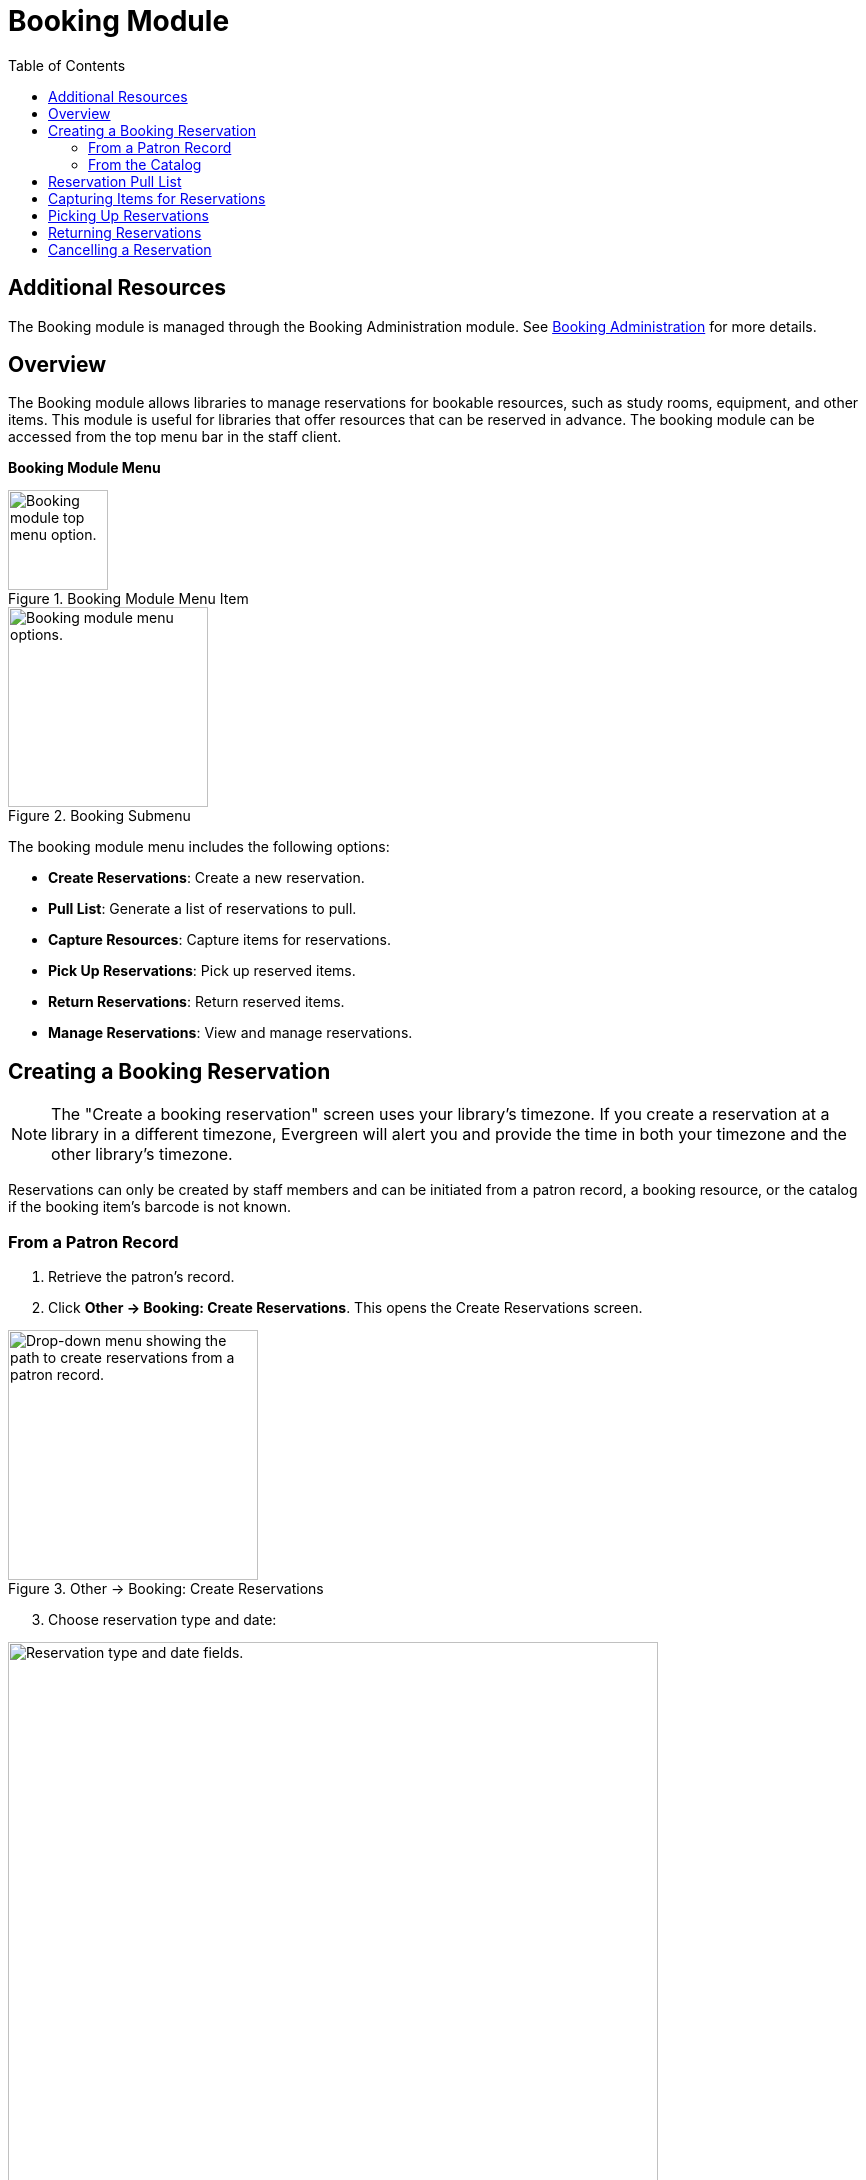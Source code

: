 = Booking Module =
:toc:

== Additional Resources ==

The Booking module is managed through the Booking Administration module.
See link:../admin/booking-admin.html[Booking Administration]
for more details.

== Overview ==

The Booking module allows libraries to manage reservations for bookable resources, such as study rooms, equipment, and other items. This module is useful for libraries that offer resources that can be reserved in advance. The booking module can be accessed from the top menu bar in the staff client.

**Booking Module Menu**

.Booking Module Menu Item
image::booking/booking-menu-item.png[Booking module top menu option.,width=100]

.Booking Submenu
image::booking/booking-submenu.png[Booking module menu options.,width=200]

The booking module menu includes the following options:

- **Create Reservations**: Create a new reservation.
- **Pull List**: Generate a list of reservations to pull.
- **Capture Resources**: Capture items for reservations.
- **Pick Up Reservations**: Pick up reserved items.
- **Return Reservations**: Return reserved items.
- **Manage Reservations**: View and manage reservations.

== Creating a Booking Reservation ==

indexterm:[scheduling,resources using the booking module]
indexterm:[booking,reserving a resource] indexterm:[booking,creating a
reservation] indexterm:[reserving a bookable resource]

[NOTE]
The "Create a booking reservation" screen uses your library's timezone.
If you create a reservation at a library in a different timezone, Evergreen
will alert you and provide the time in both your timezone and the other
library's timezone.

Reservations can only be created by staff members and can be initiated from
a patron record, a booking resource, or the catalog if the booking item's
barcode is not known.

=== From a Patron Record ===

1. Retrieve the patron's record.
2. Click **Other → Booking: Create Reservations**.
   This opens the Create Reservations screen.

.Other → Booking: Create Reservations
image::booking/booking-create-from-patron-1.png[Drop-down menu showing the path to create reservations from a patron record.,width=250]

[start=3]
3. Choose reservation type and date:

.Reservation Type and Date Fields
image::booking/booking-create-reservation.png[Reservation type and date fields., width=650]

    - **Single-day reservation**: For reservations lasting less than a day
      (e.g., a study room).
    - **Multiple-day reservation**: For reservations spanning several days
      (e.g., a video camera).

[start=4]
4. Specify the resource:

.Reservation Details Fields
image::booking/booking-create-reservation-2.png[Reservation details fields.,width=650]

    - **Choose resource by barcode**: If you know the barcode.
    - **Choose resource by type**: To select by type if the barcode is
    unknown.
    Resource types are managed in the Booking Administration module. See <<_additional_resources,Additional Resources>> above.

[start=5]
5. Adjust the schedule grid and settings as needed:
    - Use the **Schedule settings** tab for day/time adjustments.
    - Specify any additional resource attributes in the **Attributes** tab
    (e.g., PC vs.
    Mac laptop).

.Schedule Grid
image::booking/booking-schedule-grid.png[Schedule grid showing available times., width=350]

[start=6]
6. Create the reservation using one of the following:
    - Double-click the appropriate row in the schedule grid.
    - Use keyboard navigation and the **Actions** menu (Shift+F10).
    - Right-click the row and choose **Create Reservation**.
    - Click the **Actions** button and select **Create Reservation**.

[start=7]
7. Adjust reservation details as necessary:
    - Patron barcode
    - Start/End times
    - Notify patron by email (optional)
    - Notes (optional)
    
.Confirm Reservation Modal
image::booking/booking-confirm-reservation.png[Confirm reservation modal showing reservation details.,width=650]

[start=8]
8. Click **Confirm Reservation**.
   The screen refreshes, displaying the new reservation in the schedule.

=== From the Catalog ===

1. Click **Cataloging → Search the Catalog** to locate the desired item.
2. Open the **Holdings View** tab and select the relevant row.
3. Right-click the row and choose **Book Item Now**.

.Book Item Now Option
image::booking/booking-book-from-catalog.png[Book Item Now option in the Holdings View tab.,width=550]

[NOTE]
You can also accomplish this by selecting the row and clicking the Actions button at the top right of the grid and choosing **Book Item Now**.

**Action Button**

.Booking Grid Actions Button
image::booking/booking-grid-actions-button.png[Actions button in the Holdings View tab.,width=200]

[start=4]
4. Follow steps 3–8 above to complete the reservation.

**Actions → Book Item Now**.

== Reservation Pull List ==

indexterm:[booking,pull list] indexterm:[pull list,booking]

1. Click **Booking → Pull List**.

- Choose your library if it is not already selected.

.Pull List Library Selector
image::booking/booking-pull-list-options.png[Library selector, width=250]

[start=2]
2. Specify the number of days in advance to generate the list (e.g., 1 for
   items needed today).

.Pull List Days in Advance Field
image::booking/booking-pull-list-options-2.png[Pull List days in advance field.,width=450]

[start=3]
3. Review the pull list.
4. Click **Actions → Print Pull List** to print the list.

== Capturing Items for Reservations ==

indexterm:[booking,capturing reservations]

[CAUTION]
Always capture reservations using the Booking Module.
The standard Check In function does not process reservations correctly.

1. Click **Booking → Capture Resources**.
2. Scan or enter the item barcode, then press Enter.

.Capture Resources by Barcode
image::booking/booking-capture-resource-by-barcode.png[Capture Resources screen with barcode field.,width=500]

[start=3]
3. A "Capture succeeded" message will appear.
    - Click **Print** to generate a reservation slip.

.Booking Reservation Slip
image::booking/booking-reservation-slip.png[Reservation slip showing reservation details.,width=600]

== Picking Up Reservations ==

indexterm:[booking,picking up reservations]

[CAUTION]
Always use the dedicated Booking Module interfaces for tasks related to reservations. Items that have been captured for a reservation cannot be checked out using the Check Out interface, even if the patron is the reservation recipient.

1. Navigate to **Booking → Pick Up Reservations** or access it from a patron
   record (**Other → Booking: Pick Up Reservations**).
2. Scan the patron barcode if needed.

.Patron Barcode Field for Pick Up
image::booking/booking-pickup-patron-barcode.png[Patron barcode field., width=450]

[start=3]
3. Select the reservation(s) to pick up and confirm.

.Reservation Grid for Pick Up
image::booking/booking-pickup-1.png[Reservation grid showing available reservations., width=650]

[start=4]
4. The screen refreshes, displaying the updated reservation status.

    - The reservation will move from the **Ready for pickup** grid to the **Already picked up** grid.

== Returning Reservations ==

indexterm:[booking,returning reservations]

[CAUTION]
Always use the Booking Module to return reserved items.

Returning reservations works similarly to picking up reservations. The main difference is that you can return reservations by resource or by patron.

1. Click **Booking → Return Reservations**.
2. Choose a return method:

.Booking Return Controls
image::booking/booking-return.png[Booking return controls.,width=450]

    - By **resource**: Scan/enter barcode to display active reservations,
      then select the items to return.
    - By **patron barcode**: Scan/enter barcode to display active
      reservations, then select the items to return.

[start=3]
3. Select the reservation(s) to return and confirm.
4. The screen updates to reflect returned items.

    - The reservation will move from the **Ready for return** grid to the **Returned today** grid.

[NOTE]
You can also return reservations from the patron record (**Other → Booking:
Return Reservations**).

== Cancelling a Reservation ==

indexterm:[booking,canceling reservations]

1. Retrieve the reservation via **Booking → Manage Reservations** or from
   the patron record (**Other → Booking: Manage Reservations**).
2. Highlight the reservation and click **Actions → Cancel Selected**.
3. Confirm cancellation in the pop-up.
    The reservation disappears from the list.

.Cancel Reservation Confirmation Modal
image::booking/booking-cancel-confirm.png[Cancel reservation confirmation modal.,width=450] 

